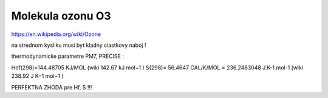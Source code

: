 =================
Molekula ozonu O3
=================

https://en.wikipedia.org/wiki/Ozone

na strednom kysliku musi byt kladny ciastkovy naboj !

thermodynamicke parametre PM7, PRECISE :

Hof(298)=144.48705 KJ/MOL  (wiki 142.67 kJ mol−1 )
S(298)= 56.4647 CAL/K/MOL  = 236.2483048 J.K-1.mol-1 (wiki 238.92 J K−1 mol−1 )

PERFEKTNA ZHODA pre Hf, S !!!


